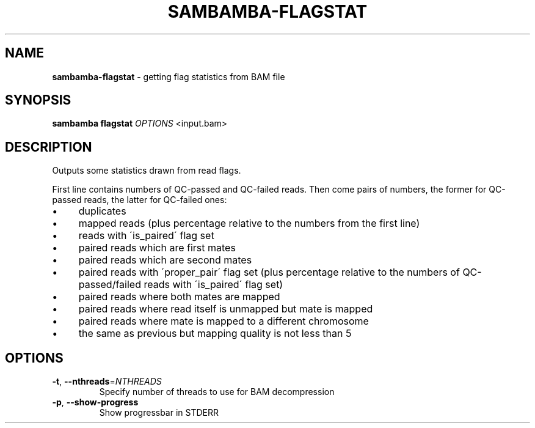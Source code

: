 .\" generated with Ronn/v0.7.3
.\" http://github.com/rtomayko/ronn/tree/0.7.3
.
.TH "SAMBAMBA\-FLAGSTAT" "1" "August 2014" "" ""
.
.SH "NAME"
\fBsambamba\-flagstat\fR \- getting flag statistics from BAM file
.
.SH "SYNOPSIS"
\fBsambamba flagstat\fR \fIOPTIONS\fR <input\.bam>
.
.SH "DESCRIPTION"
Outputs some statistics drawn from read flags\.
.
.P
First line contains numbers of QC\-passed and QC\-failed reads\. Then come pairs of numbers, the former for QC\-passed reads, the latter for QC\-failed ones:
.
.IP "\(bu" 4
duplicates
.
.IP "\(bu" 4
mapped reads (plus percentage relative to the numbers from the first line)
.
.IP "\(bu" 4
reads with \'is_paired\' flag set
.
.IP "\(bu" 4
paired reads which are first mates
.
.IP "\(bu" 4
paired reads which are second mates
.
.IP "\(bu" 4
paired reads with \'proper_pair\' flag set (plus percentage relative to the numbers of QC\-passed/failed reads with \'is_paired\' flag set)
.
.IP "\(bu" 4
paired reads where both mates are mapped
.
.IP "\(bu" 4
paired reads where read itself is unmapped but mate is mapped
.
.IP "\(bu" 4
paired reads where mate is mapped to a different chromosome
.
.IP "\(bu" 4
the same as previous but mapping quality is not less than 5
.
.IP "" 0
.
.SH "OPTIONS"
.
.TP
\fB\-t\fR, \fB\-\-nthreads\fR=\fINTHREADS\fR
Specify number of threads to use for BAM decompression
.
.TP
\fB\-p\fR, \fB\-\-show\-progress\fR
Show progressbar in STDERR

